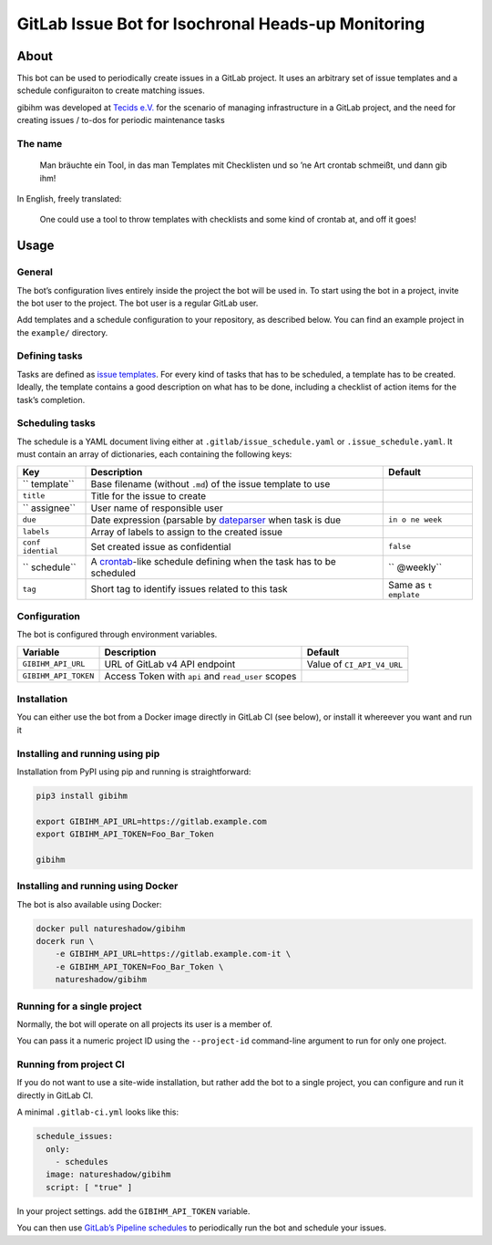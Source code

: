 GitLab Issue Bot for Isochronal Heads-up Monitoring
===================================================

About
-----

This bot can be used to periodically create issues in a GitLab project.
It uses an arbitrary set of issue templates and a schedule configuraiton
to create matching issues.

gibihm was developed at `Tecids e.V. <https://www.teckids.org>`__ for
the scenario of managing infrastructure in a GitLab project, and the
need for creating issues / to-dos for periodic maintenance tasks

The name
~~~~~~~~

   Man bräuchte ein Tool, in das man Templates mit Checklisten und so
   ’ne Art crontab schmeißt, und dann gib ihm!

In English, freely translated:

   One could use a tool to throw templates with checklists and some kind
   of crontab at, and off it goes!

Usage
-----

General
~~~~~~~

The bot’s configuration lives entirely inside the project the bot will
be used in. To start using the bot in a project, invite the bot user to
the project. The bot user is a regular GitLab user.

Add templates and a schedule configuration to your repository, as
described below. You can find an example project in the ``example/``
directory.

Defining tasks
~~~~~~~~~~~~~~

Tasks are defined as `issue
templates <https://docs.gitlab.com/ee/user/project/description_templates.html>`__.
For every kind of tasks that has to be scheduled, a template has to be
created. Ideally, the template contains a good description on what has
to be done, including a checklist of action items for the task’s
completion.

Scheduling tasks
~~~~~~~~~~~~~~~~

The schedule is a YAML document living either at
``.gitlab/issue_schedule.yaml`` or ``.issue_schedule.yaml``. It must
contain an array of dictionaries, each containing the following keys:

+------------+-------------------------------------------+-----------+
| Key        | Description                               | Default   |
+============+===========================================+===========+
| ``         | Base filename (without ``.md``) of the    |           |
| template`` | issue template to use                     |           |
+------------+-------------------------------------------+-----------+
| ``title``  | Title for the issue to create             |           |
+------------+-------------------------------------------+-----------+
| ``         | User name of responsible user             |           |
| assignee`` |                                           |           |
+------------+-------------------------------------------+-----------+
| ``due``    | Date expression (parsable by              | ``in o    |
|            | `dateparser <http                         | ne week`` |
|            | s://github.com/scrapinghub/dateparser>`__ |           |
|            | when task is due                          |           |
+------------+-------------------------------------------+-----------+
| ``labels`` | Array of labels to assign to the created  |           |
|            | issue                                     |           |
+------------+-------------------------------------------+-----------+
| ``conf     | Set created issue as confidential         | ``false`` |
| idential`` |                                           |           |
+------------+-------------------------------------------+-----------+
| ``         | A                                         | ``        |
| schedule`` | `crontab <htt                             | @weekly`` |
|            | ps://linux.die.net/man/5/crontab>`__-like |           |
|            | schedule defining when the task has to be |           |
|            | scheduled                                 |           |
+------------+-------------------------------------------+-----------+
| ``tag``    | Short tag to identify issues related to   | Same as   |
|            | this task                                 | ``t       |
|            |                                           | emplate`` |
+------------+-------------------------------------------+-----------+

Configuration
~~~~~~~~~~~~~

The bot is configured through environment variables.

+----------------------+----------------------+----------------------+
| Variable             | Description          | Default              |
+======================+======================+======================+
| ``GIBIHM_API_URL``   | URL of GitLab v4 API | Value of             |
|                      | endpoint             | ``CI_API_V4_URL``    |
+----------------------+----------------------+----------------------+
| ``GIBIHM_API_TOKEN`` | Access Token with    |                      |
|                      | ``api`` and          |                      |
|                      | ``read_user`` scopes |                      |
+----------------------+----------------------+----------------------+

Installation
~~~~~~~~~~~~

You can either use the bot from a Docker image directly in GitLab CI
(see below), or install it whereever you want and run it

Installing and running using pip
~~~~~~~~~~~~~~~~~~~~~~~~~~~~~~~~

Installation from PyPI using pip and running is straightforward:

.. code:: shell

   pip3 install gibihm

   export GIBIHM_API_URL=https://gitlab.example.com
   export GIBIHM_API_TOKEN=Foo_Bar_Token

   gibihm

Installing and running using Docker
~~~~~~~~~~~~~~~~~~~~~~~~~~~~~~~~~~~

The bot is also available using Docker:

.. code:: shell

   docker pull natureshadow/gibihm
   docerk run \
       -e GIBIHM_API_URL=https://gitlab.example.com-it \
       -e GIBIHM_API_TOKEN=Foo_Bar_Token \
       natureshadow/gibihm 

Running for a single project
~~~~~~~~~~~~~~~~~~~~~~~~~~~~

Normally, the bot will operate on all projects its user is a member of.

You can pass it a numeric project ID using the ``--project-id``
command-line argument to run for only one project.

Running from project CI
~~~~~~~~~~~~~~~~~~~~~~~

If you do not want to use a site-wide installation, but rather add the
bot to a single project, you can configure and run it directly in GitLab
CI.

A minimal ``.gitlab-ci.yml`` looks like this:

.. code:: yaml

   schedule_issues:
     only:
       - schedules
     image: natureshadow/gibihm
     script: [ "true" ]

In your project settings. add the ``GIBIHM_API_TOKEN`` variable.

You can then use `GitLab’s Pipeline
schedules <https://docs.gitlab.com/ee/ci/pipelines/schedules.html>`__ to
periodically run the bot and schedule your issues.
